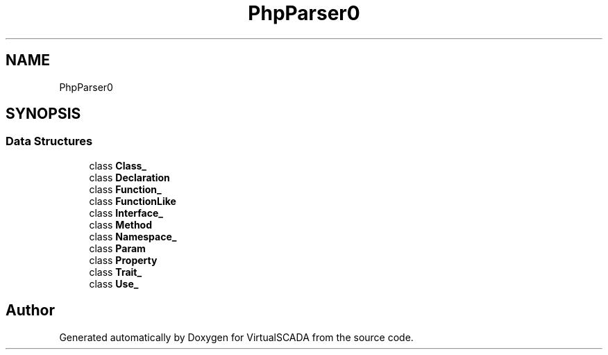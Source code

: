 .TH "PhpParser\Builder" 3 "Tue Apr 14 2015" "Version 1.0" "VirtualSCADA" \" -*- nroff -*-
.ad l
.nh
.SH NAME
PhpParser\Builder \- 
.SH SYNOPSIS
.br
.PP
.SS "Data Structures"

.in +1c
.ti -1c
.RI "class \fBClass_\fP"
.br
.ti -1c
.RI "class \fBDeclaration\fP"
.br
.ti -1c
.RI "class \fBFunction_\fP"
.br
.ti -1c
.RI "class \fBFunctionLike\fP"
.br
.ti -1c
.RI "class \fBInterface_\fP"
.br
.ti -1c
.RI "class \fBMethod\fP"
.br
.ti -1c
.RI "class \fBNamespace_\fP"
.br
.ti -1c
.RI "class \fBParam\fP"
.br
.ti -1c
.RI "class \fBProperty\fP"
.br
.ti -1c
.RI "class \fBTrait_\fP"
.br
.ti -1c
.RI "class \fBUse_\fP"
.br
.in -1c
.SH "Author"
.PP 
Generated automatically by Doxygen for VirtualSCADA from the source code\&.
